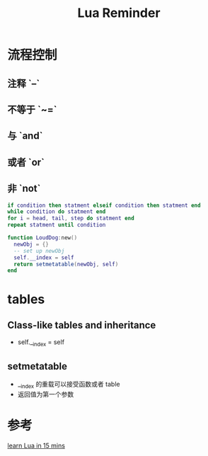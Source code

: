 #+TITLE: Lua Reminder

* 流程控制
** 注释 `--`
** 不等于 `~=`
** 与 `and`
** 或者 `or`
** 非 `not`

  #+BEGIN_SRC lua
  if condition then statment elseif condition then statment end
  while condition do statment end
  for i = head, tail, step do statment end
  repeat statment until condition
  #+END_SRC

  #+BEGIN_SRC lua
  function LoudDog:new()
    newObj = {}
    -- set up newObj
    self.__index = self
    return setmetatable(newObj, self)
  end
  #+END_SRC

* tables
** Class-like tables and inheritance
   - self.__index = self
** setmetatable
   - __index 的重载可以接受函数或者 table
   - 返回值为第一个参数

* 参考
  [[http://tylerneylon.com/a/learn-lua/][learn Lua in 15 mins]]
